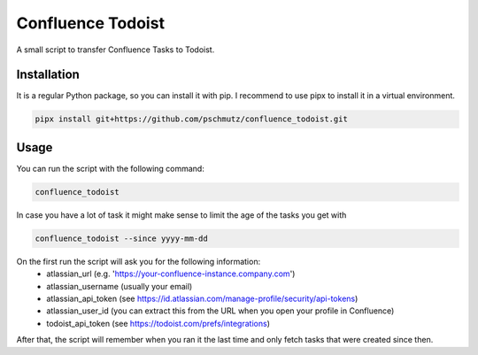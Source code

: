 Confluence Todoist
==================

A small script to transfer Confluence Tasks to Todoist.

Installation
++++++++++++

It is a regular Python package, so you can install it with pip.
I recommend to use pipx to install it in a virtual environment.

.. code-block:: bash

    pipx install git+https://github.com/pschmutz/confluence_todoist.git


Usage
+++++
You can run the script with the following command:

.. code-block:: bash

    confluence_todoist

In case you have a lot of task it might make sense to limit the age of the tasks you get with

.. code-block:: bash

    confluence_todoist --since yyyy-mm-dd

On the first run the script will ask you for the following information:
 * atlassian_url (e.g. 'https://your-confluence-instance.company.com')
 * atlassian_username (usually your email)
 * atlassian_api_token (see https://id.atlassian.com/manage-profile/security/api-tokens)
 * atlassian_user_id (you can extract this from the URL when you open your profile in Confluence)
 * todoist_api_token (see https://todoist.com/prefs/integrations)

After that, the script will remember when you ran it the last time and only fetch tasks that were created since then.